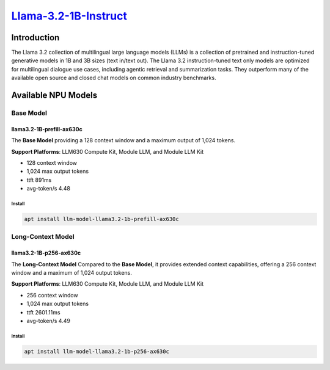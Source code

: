 `Llama-3.2-1B-Instruct <https://huggingface.co/meta-llama/Llama-3.2-1B-Instruct>`_
==================================================================================

Introduction
------------

The Llama 3.2 collection of multilingual large language models (LLMs) is a collection of pretrained and instruction-tuned generative models in 1B and 3B sizes (text in/text out). 
The Llama 3.2 instruction-tuned text only models are optimized for multilingual dialogue use cases, including agentic retrieval and summarization tasks. 
They outperform many of the available open source and closed chat models on common industry benchmarks.

Available NPU Models
--------------------

Base Model
~~~~~~~~~~

llama3.2-1B-prefill-ax630c
^^^^^^^^^^^^^^^^^^^^^^^^^^

The **Base Model** providing a 128 context window and a maximum output of 1,024 tokens.

**Support Platforms**: LLM630 Compute Kit, Module LLM, and Module LLM Kit

- 128 context window

- 1,024 max output tokens

- ttft 891ms

- avg-token/s 4.48

Install
"""""""

.. code-block:: shell

    apt install llm-model-llama3.2-1b-prefill-ax630c

Long-Context Model
~~~~~~~~~~~~~~~~~~

llama3.2-1B-p256-ax630c
^^^^^^^^^^^^^^^^^^^^^^^

The **Long-Context Model** Compared to the **Base Model**, it provides extended context capabilities, offering a 256 context window and a maximum of 1,024 output tokens.

**Support Platforms**: LLM630 Compute Kit, Module LLM, and Module LLM Kit

- 256 context window

- 1,024 max output tokens

- ttft 2601.11ms

- avg-token/s 4.49

Install
"""""""

.. code-block:: shell

    apt install llm-model-llama3.2-1b-p256-ax630c
